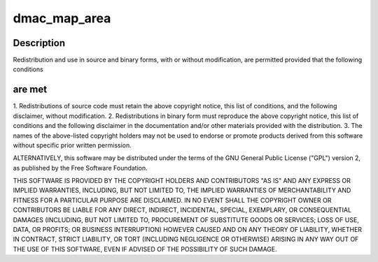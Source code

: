 .. -*- coding: utf-8; mode: rst -*-
.. src-file: drivers/staging/vc04_services/interface/vchiq_arm/vchiq_2835_arm.c

.. _`dmac_map_area`:

dmac_map_area
=============

.. c:function::  dmac_map_area()

    2012 Broadcom. All rights reserved.

.. _`dmac_map_area.description`:

Description
-----------

Redistribution and use in source and binary forms, with or without
modification, are permitted provided that the following conditions

.. _`dmac_map_area.are-met`:

are met
-------

1. Redistributions of source code must retain the above copyright
notice, this list of conditions, and the following disclaimer,
without modification.
2. Redistributions in binary form must reproduce the above copyright
notice, this list of conditions and the following disclaimer in the
documentation and/or other materials provided with the distribution.
3. The names of the above-listed copyright holders may not be used
to endorse or promote products derived from this software without
specific prior written permission.

ALTERNATIVELY, this software may be distributed under the terms of the
GNU General Public License ("GPL") version 2, as published by the Free
Software Foundation.

THIS SOFTWARE IS PROVIDED BY THE COPYRIGHT HOLDERS AND CONTRIBUTORS "AS
IS" AND ANY EXPRESS OR IMPLIED WARRANTIES, INCLUDING, BUT NOT LIMITED TO,
THE IMPLIED WARRANTIES OF MERCHANTABILITY AND FITNESS FOR A PARTICULAR
PURPOSE ARE DISCLAIMED. IN NO EVENT SHALL THE COPYRIGHT OWNER OR
CONTRIBUTORS BE LIABLE FOR ANY DIRECT, INDIRECT, INCIDENTAL, SPECIAL,
EXEMPLARY, OR CONSEQUENTIAL DAMAGES (INCLUDING, BUT NOT LIMITED TO,
PROCUREMENT OF SUBSTITUTE GOODS OR SERVICES; LOSS OF USE, DATA, OR
PROFITS; OR BUSINESS INTERRUPTION) HOWEVER CAUSED AND ON ANY THEORY OF
LIABILITY, WHETHER IN CONTRACT, STRICT LIABILITY, OR TORT (INCLUDING
NEGLIGENCE OR OTHERWISE) ARISING IN ANY WAY OUT OF THE USE OF THIS
SOFTWARE, EVEN IF ADVISED OF THE POSSIBILITY OF SUCH DAMAGE.

.. This file was automatic generated / don't edit.

